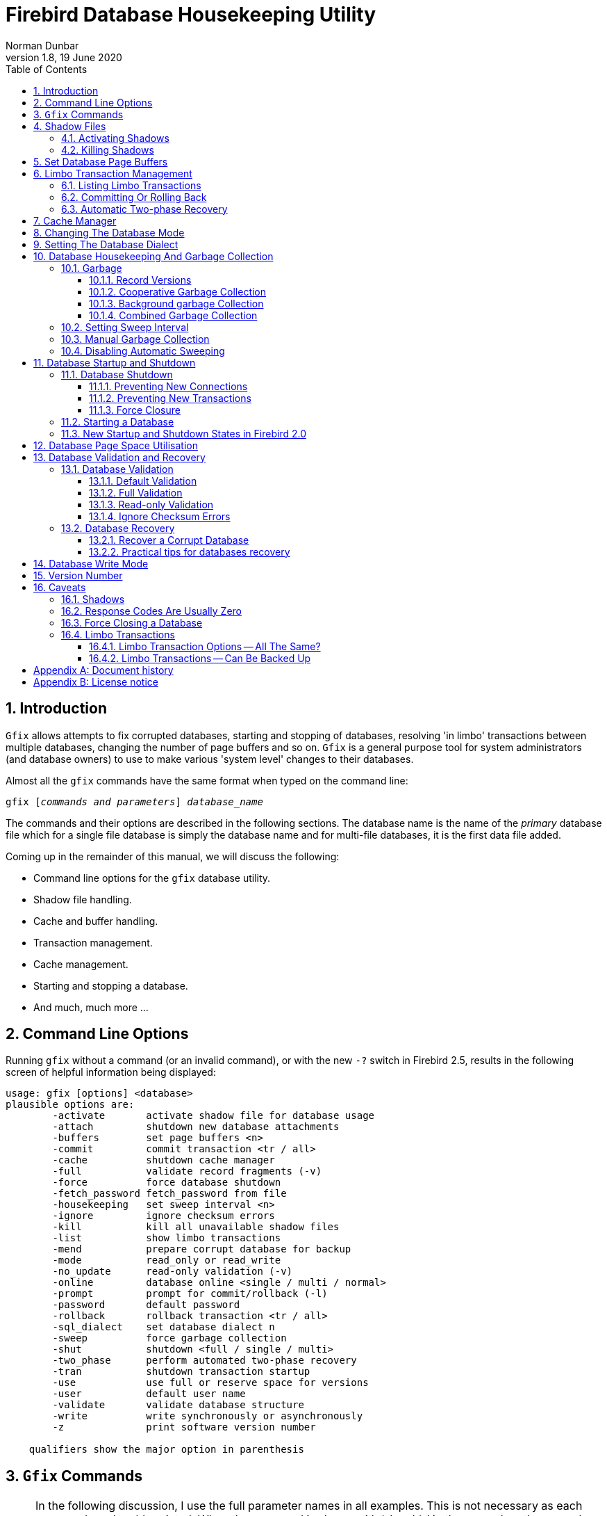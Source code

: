 [[gfix]]
= Firebird Database Housekeeping Utility
Norman Dunbar
1.8, 19 June 2020
:doctype: book
:sectnums:
:sectanchors:
:toc: left
:toclevels: 3
:icons: font
:experimental:
:imagesdir: ../../images

////
NOTE: Some sections have a secondary id like [[d0e33986]].
Do not remove them, they are provided for compatibility with links to the old documentation with generated ids.
////

toc::[]

[[gfix-intro]]
== Introduction

`Gfix` allows attempts to fix corrupted databases, starting and stopping of databases, resolving 'in limbo' transactions between multiple databases, changing the number of page buffers and so on.
`Gfix` is a general purpose tool for system administrators (and database owners) to use to make various 'system level' changes to their databases.

Almost all the `gfix` commands have the same format when typed on the command line:

[listing,subs=+quotes]
----
gfix [__commands and parameters__] _database_name_
----

The commands and their options are described in the following sections.
The database name is the name of the _primary_ database file which for a single file database is simply the database name and for multi-file databases, it is the first data file added.

Coming up in the remainder of this manual, we will discuss the following:

* Command line options for the `gfix` database utility.
* Shadow file handling.
* Cache and buffer handling.
* Transaction management.
* Cache management.
* Starting and stopping a database.
* And much, much more ...

[[gfix-cmdline]]
== Command Line Options

Running `gfix` without a command (or an invalid command), or with the new `-?` switch in Firebird 2.5, results in the following screen of helpful information being displayed:

----
usage: gfix [options] <database>
plausible options are:
        -activate       activate shadow file for database usage
        -attach         shutdown new database attachments
        -buffers        set page buffers <n>
        -commit         commit transaction <tr / all>
        -cache          shutdown cache manager
        -full           validate record fragments (-v)
        -force          force database shutdown
        -fetch_password fetch_password from file
        -housekeeping   set sweep interval <n>
        -ignore         ignore checksum errors
        -kill           kill all unavailable shadow files
        -list           show limbo transactions
        -mend           prepare corrupt database for backup
        -mode           read_only or read_write
        -no_update      read-only validation (-v)
        -online         database online <single / multi / normal>
        -prompt         prompt for commit/rollback (-l)
        -password       default password
        -rollback       rollback transaction <tr / all>
        -sql_dialect    set database dialect n
        -sweep          force garbage collection
        -shut           shutdown <full / single / multi>
        -two_phase      perform automated two-phase recovery
        -tran           shutdown transaction startup
        -use            use full or reserve space for versions
        -user           default user name
        -validate       validate database structure
        -write          write synchronously or asynchronously
        -z              print software version number

    qualifiers show the major option in parenthesis
----

[[gfix-commands]]
== `Gfix` Commands

[NOTE]
====
In the following discussion, I use the full parameter names in all examples.
This is not necessary as each command can be abbreviated.
When the command is shown with '```[```' and '```]```' in the name then these are the optional characters.

For example, the command `-validate` is shown as `-v[alidate]` and so can be specified as `-v`, `-va`, `-val` and so on up to the full `-validate` version.
====

For almost all of the options in the following sections, two of the above command line options will be required.
These are `-u[ser]` and `-pa[ssword]`.
These can be supplied for every command as parameters on the command line, or can be configured once in a pair of environment variables.

`-?`::
This switch displays the command line options and switches.
It replaces the old method in which you had to supply an invalid switch (such as `-help`) in order to see the list of valid ones.
+
NOTE: Firebird 2.5 onwards.

`-FE[TCH_PASSWORD] <password file name> | stdin | /dev/tty`::
This switch causes the password for the appropriate user to be read from a file as opposed to being specified on the command line.
The file name supplied is _not_ in quotes and must be readable by the user running `gfix`.
If the file name is specified as `stdin`, then the user will be prompted for a password.
On POSIX systems, the file name `/dev/tty` will also result in a prompt for the password.
+
NOTE: Firebird 2.5 onwards.

`-u[ser] username`::
Allows the username of the SYSDBA user, or the owner of the database to be specified.
This need not be supplied if the `ISC_USER` environment variable has been defined and has the correct value.

`-pa[ssword] password`::
Supplies the password for the username specified above.
This need not be supplied if the `ISC_PASSWORD` environment variable has been defined and have the correct value.
+
[NOTE]
====
Up until Firebird 2, any utility which was executed with a password on the command line could result in other users of the server seeing that password using a command like `ps -efx | grep -i pass`.
From Firebird 2 onwards, this is no longer the case as the password on the command line can no longer be seen by the `ps` (or other) commands.
====
+
To define the username and password as environment variables on a Linux system:
+
----
linux> export ISC_USER=sysdba
linux> export ISC_PASSWORD=masterkey
----
+
Alternatively, on Windows:
+
----
C:\> set ISC_USER=sysdba
C:\> set ISC_PASSWORD=masterkey
----
+
[WARNING]
====
This is very insecure as it allows anyone who can access your session the ability to perform DBA functions that you might not want to allow.
====

`-u[ser]`::
default user name

`-pa[ssword]`::
default password

If you have not defined the above environment variables, some commands will not work unless you supply `-u[ser]` and `-pa[ssword]` on the command line.
For example:

----
linux> gfix -validate my_employee
linux> Unable to perform operation. You must be either SYSDBA -
or owner of the database
----

[NOTE]
====
The line that starts with 'Unable to perform' above, has had to be split to fit on the page of the PDF file.
In reality, it is a single line.
====

However, passing the username and password works:

----
linux> gfix -validate my_employee -user sysdba -password masterkey
----

You will notice, hopefully, that some commands do not give any printed output at all.
`gfix`, in the main, only reports when problems are encountered.
Always check the response code returned by `gfix` to be sure that it worked.
However, see the caveats section below for details because it looks like the response code is always zero -- at least up until Firebird 2.0.

[NOTE]
====
When logging into a database on a remote server, you will always be required to pass the `-u[ser]` and `-pa[ssword]` parameters.
====

[[gfix-shadow]]
== Shadow Files

A shadow file is an additional copy of the primary database file(s).
More than one shadow file may exist for any given database and these may be activated and de-activated at will using the `gfix`utility.

The following descriptions of activating and de-activating shadow files assume that a shadow file already exists for the database.
To this end, a shadow was created as follows:

----
linux> isql my_employee;
SQL> create shadow 1 manual '/home/norman/firebird/shadow/my_employee.shd1';
SQL> create shadow 2 manual '/home/norman/firebird/shadow/my_employee.shd2';
SQL> commit;
SQL> show database;
Database: my_employee
 Owner: SYSDBA
 Shadow 1: "/home/norman/firebird/shadow/my_employee.shd1" manual
 Shadow 2: "/home/norman/firebird/shadow/my_employee.shd2" manual
...
SQL> quit;
----

It can be seen that the database now has two separate shadow files created, but as they are manual, they have not been activated.
We can see that shadows are in use if we use `gstat` as follows:

----
linux> gstat -header my_employee | grep -i shadow
Shadow count 2
----

[NOTE]
====
Sometimes, it takes `gstat` a while to figure out that there are shadow files for the database.
====

[NOTE]
====
Shadow file details can be found in the `RDB$FILES` table within the database.
====

[[gfix-shadow-activate]]
=== Activating Shadows

The command to activate a database shadow is:

[listing,subs=+quotes]
----
gfix -ac[tivate] _shadow_file_name_
----

This makes the shadow file the new database file and the users are able to continue processing data as normal and without loss.

In the event that your main database file(s) become corrupted or unreadable, the DBA can activate a shadow file.
Once activated, the file is no longer a shadow file and a new one should be created to replace it.
Additionally, the shadow file should be renamed (at the operating system prompt) to the name of the old database file that it replaces.

[WARNING]
====
It should be noted that activating a shadow while the database itself is active can lead to corruption of the shadow.
Make sure that the database file is really unavailable before activating a shadow.
====

Once a shadow file has been activated, you can see the fact that there are active shadows in the output from `gstat`:

----
linux> gstat -header my_employee | grep -i shadow
Shadow count 2
Attributes   active shadow, multi-user maintenance
----

[NOTE]
====
The DBA can set up the database to automatically create a new shadow file in the event of a current shadow being activated.
This allows a continuous supply of shadow files and prevents the database ever running without one.
====

[[gfix-shadow-kill]]
=== Killing Shadows

The command to kill _all unavailable_ database shadows, for a specific database, is:

[listing,subs=+quotes]
----
gfix -k[ill] _database_name_
----

In the event that a database running with shadow files loses a shadow, or a shadow becomes unusable for some reason, the database will stop accepting new connections until such time as the DBA kills the faulty shadow and, ideally, creates a new shadow to replace the broken one.

The following (contrived) example, shows what happens when the database loses a shadow file and an attempt is made to connect to that database.
There are two sessions in the following example, one is connected to the database while the second deletes a shadow file and then tries to connect to the database.
The command line prompts shows which of the two sessions we are using at the time.

First, the initial session is connected to the database and can see that there are two shadow files attached:

----
linux_1>isql my_employee
Database: my_employee
SQL> show database;
Database: my_employee
   Owner: SYSDBA
Shadow 1: "/home/norman/firebird/shadow/my_employee.shd1" manual
Shadow 2: "/home/norman/firebird/shadow/my_employee.shd2" manual
 ...
----

In the second session, we delete one of the shadow files, and then try to connect to the database

----
linux_2> rm /home/norman/firebird/shadow/my_employee.shd2
linux_2> isql_my_employee
Statement failed, SQLCODE = -901
lock conflict on no wait transaction
-I/O error for file "/home/norman/firebird/shadow/my_employee.shd2"
-Error while trying to open file
-No such file or directory
-a file in manual shadow 2 in unavailable
Use CONNECT or CREATE DATABASE to specify a database
SQL> quit;
----

The second session cannot connect to the database until the problem is fixed.
The DBA would use the `gfix -k[ill]` command to remove details of the problem shadow file from the database and once completed, the second (and subsequent) sessions would be able to connect.

----
linux_2> gfix -kill my_employee
 
linux_2> isql my_employee
Database: my_employee
SQL> show database;
Database: my_employee
   Owner: SYSDBA
Shadow 1: "/home/norman/firebird/shadow/my_employee.shd1" manual
...
----

The database now has a single shadow file where before it had two.
It is noted, however, that `gstat` still shows the database as having two shadows, even when one has been removed.

----
linux> gstat -header my_employee | grep -i shadow
Shadow count 2
Attributes   active shadow, multi-user maintenance
----

[NOTE]
====
In addition to the above strange result, if I subsequently `DROP SHADOW 1` and `COMMIT`, to remove the remaining shadow file, `gstat` now shows that the shadow count has gone up to three when it should have gone down to zero!
====

[[gfix-buffers]]
== Set Database Page Buffers

The database cache is an area of RAM allocated to store (cache) database pages in memory to help improve the efficiency of the database performance.
It is far quicker to read data from memory that it is to have to physically read the data from disc.

The size of the database cache is dependent on the database page size and the number of buffers allocated, a buffer is the same size as a database page, and whether the installation is using Classic or Superserver versions of Firebird.

In a Classic and SuperClassic Server installation, by default, each connection to the database gets its own relatively small cache of 256 pages (was 75 before Firebird 3.0) while Superserver creates a much larger cache of 8196 pages (was 2048 before Firebird 3.0) which is shared between all the connections.

Usually, page buffers value is set as parameter DefaultDbCachePages in firebird.conf (and, in databases.conf since Firebird 3.0), but it also can be set directly in the database header using gfix tool (and this setting will override firebird.conf and databases.conf, so be careful).

The command to set the number of cache pages is:

[listing,subs=+quotes]
----
gfix -b[uffers] _BUFFERS_ _database_name_
----

This command allows you to change the number of buffers (pages) allocated in RAM to create the database cache.

You cannot change the database page size in this manner, only the number of pages reserved in RAM.

One parameter is required which must be numeric and between 50 (the minimum) and 2147483646 (the maximum since Firebird 2.5, before it was 131072). 

[NOTE]
====
Please don't consider page buffers value as an ultimate parameter to improve Firebird's performance, and don't set it too high without clear understanding what are you doing.  
====

The setting applies only to the database you specify.
No other databases running on the same server are affected.

The new value of page buffers will be allocated at the first connection to the database. 

There is a difference in behaviour between Firebird architectures: for SuperServer, if number of page buffers was changed while database had active connection, the old value will be used until all connections disconnect; for Classic/SuperClassic, new connections will use the new value of page buffers immediately after the change.

The following example shows the use of `gstat` to read the current number of buffers, the `gfix` utility being used to set the buffers to 4,000 pages and `gstat` being used to confirm the setting.
The value of zero for page buffers indicates the default setting for the server type is in use.

[NOTE]
====
You can use the `gstat` command line utility to display the database details with the command line: `gstat -header __db_name__` however, to run `gstat`, you need to be logged into the server -- it cannot be used remotely.
====

----
linux> gstat -header my_employee | grep -i "page buffers"
Page buffers    0
    
linux> gfix -buffers 4000 my_employee
    
linux> gstat -header my_employee | grep -i "page buffers"
Page buffers 4000
----

[[gfix-transactions]]
== Limbo Transaction Management

Limbo transactions can occur when an application is updating two (or more) databases at the same time, in the same transaction.
At `COMMIT` time, Firebird will prepare each database for the `COMMIT` and then `COMMIT` each database separately.

In the event of a network outage, for example, it is possible for part of the transaction to have been committed on one database but the data on the other database(s) may not have been committed.
Because Firebird cannot tell if these transactions (technically sub-transactions) should be committed or rolled back, they are flagged as being in limbo.

`Gfix` offers a number of commands to allow the management of these limbo transactions.

[NOTE]
====
The following examples of limbo transactions are based on Firebird 1.5 and have kindly been provided by Paul Vinkenoog.
Because of the limitation of my setup, I am unable to create limbo transactions in my current location.

In the spirit of consistency, however, I have renamed Paul's servers and database locations to match the remainder of this document.
====

[[gfix-transactions-list]]
=== Listing Limbo Transactions[[d0e34704]]

The `gfix` command `-l[ist]` will display details of transactions that are in limbo.
If there is no output, then there are no transactions in limbo and no further work need be done.
The command is:

[listing,subs=+quotes]
----
gfix -l[ist] _database_name_
----

An example of listing limbo transactions is shown below.
This command is run against the local database on the server named linux where a multi-database transaction had been run connected to databases `linux@my_employee` and `remote:testlimbo`.
Both of these database names are aliases.

----
linux> gfix -list my_employee
Transaction 67 is in limbo.
 Multidatabase transaction:
 Host Site: linux
 Transaction 67
has been prepared.
 Remote Site: remote
 Database path: /opt/firebird/examples/testlimbo.fdb
----

If the command is run against the remote database then nothing will be listed because that database does not have any limbo transactions -- the transaction that went into limbo, when the network failed, for example, was initiated on the local database.

You may also supply the `-p[rompt]` option to the command and you will be prompted to `COMMIT` or `ROLLBACK` each detected limbo transaction.
In this case, the command would be:

[listing,subs=+quotes]
----
gfix -l[ist] -p[rompt] _database_name_
----

An example of this is shown below.

----
linux> gfix -list -prompt my_employee
Transaction 67 is in limbo.
 Multidatabase transaction:
 Host Site: linux
 Transaction 67
has been prepared.
 Remote Site: remote
 Database path: /opt/firebird/examples/testlimbo.fdb
Commit, rollback or neither (c, r, or n)?
----

[[gfix-transactions-commit-rollback]]
=== Committing Or Rolling Back[[d0e34748]]

When a limbo transaction has been detected, the DBA has the option of committing or rolling back one or more of the transactions reported as being in limbo.

When more than one transaction is listed, the DBA can either commit or roll back all transactions in limbo, or a specific transaction number.

The following commands show the `-c[ommit]` option being used, but the `-r[ollback]` option applies as well, it all depends on what the DBA is trying to achieve.

To commit every limbo transaction on the database, the following command would be used:

[listing,subs=+quotes]
----
gfix -commit all _database_name_
----

If the DBA wanted to commit a single transaction, then the command would change to the following:

[listing,subs=+quotes]
----
gfix -commit _TXN_ _database_name_
----

Where _TXN_ is the transaction number to be committed.

When either of these options are used, there is no feedback from gfix to advise you that the commit actually worked.
You would need to rerun the `gfix -list` command to make sure that all, or the selected, limbo transactions had indeed gone.

You cannot commit or rollback a transaction that is not in limbo.
If you try, the following will occur:

----
linux> gfix -commit 388 my_employee
failed to reconnect to a transaction in database my_employee
transaction is not in limbo
-transaction 388 is active
unknown ISC error 0
----

When committing or rolling back all limbo transactions, the `-p[rompt]` option can be specified.
It is, however, not permitted when processing a single transaction.
An example of using the `-p[rompt]` option has been shown above under listing limbo transactions.

[[gfix-transactions-autorecovery]]
=== Automatic Two-phase Recovery[[d0e34792]]

`Gfix` can be used to perform automatic two-phase recovery.
The command for this is `-t[wo_phase]` and, like `-c[ommit]` and `-r[ollback]` above, requires either `all` or a transaction number.

The output of the `-l[ist]` command shows what will happen to each listed transaction in the event that the DBA runs the `-t[wo_phase]` command.

The command also takes the `-p[rompt]` option, as above, when used to process all transaction.

The command line to carry out automatic two-phase recovery is:

[listing,subs=+quotes]
----
gfix -t[wo_phase] _TXN_ _database_name_
----

or

[listing,subs=+quotes]
----
gfix -t[wo_phase] all _database_name_
----

As above, _TXN_ is a single transaction number from the list of limbo transactions.

[NOTE]
====
Paul has noted that when using the `-c[ommit]`, `-r[ollback]` or `-t[wo_phase]` options, the output is exactly the same and appears to show that these three are all just synonyms for the `-l[ist] -p[rompt]` pair of options.
This occurred whether or not Paul used the transaction number, 67, or 'all' in the command line.
====

[[gfix-cache]]
== Cache Manager

When the help page for `gfix` is displayed there is a message in the output for the `-ca[che]` option which states:

----
...
-ca[che]      shutdown cache manager
...
----

However, when called this option simply displays the help page again.

The question that immediately springs to my mind is, if we can shutdown the cache manager with this option, how do we start it back up again?

[[gfix-dbmode]]
== Changing The Database Mode

Databases can be set to run in one of two modes, read only -- where no updates are permitted, and read/write -- where both reading and writing of data is permitted.
By default, Firebird creates read/write databases and as such, all read/write databases must be placed on a file system which allows writing to take place.

Should you wish to put a Firebird database on a CD, for example, you wouldn't be able to do so.
After a new database has been populated with data it can be changed to read only mode, and then used on a CD (or other read only file systems) with no problems.

[NOTE]
====
Firebird uses SQL internally to maintain its internal structures with details about transactions, for example, and this is the reason that a database must be placed on a read/write file system regardless of whether only `SELECT` statements are run or not.
====

[NOTE]
====
Only databases in dialect 3 can be changed to read only mode.
====

The command to set the required mode for a database is:

[listing,subs=+quotes]
----
gfix -mo[de] _MODE_ _database_name_
----

The command takes two parameters, the _MODE_ which must be one of the following:

[horizontal]
`read_only`:: the database cannot be written to.
`read_write`:: the database can be written to.

The meaning of the two modes should be quite meaningful.

The second parameter is a database name to apply the mode change to.

The following example shows how to put a database into read only mode, and then change it back again.
The example also shows what happens when you try to update the database while running in read only mode.

----
linux> gfix -mode read_only my_employee

linux> isql my_employee
Database: my_employee

SQL> create table test(stuff integer);
Statement failed, SQLCODE = -902
Dynamic SQL Error
-attempted update on read-only database

SQL> quit;

linux> gfix -mode read_write my_employee

linux> isql my_employee
Database: my_employee

SQL> create table test(stuff integer);

SQL> show table test;
STUFF      INTEGER Nullable

SQL> quit;
----

If there are any connections to the database in read/write mode when you attempt to convert the database to read only, the attempt will fail as shown below with Firebird 1.5.

----
linux> gfix -mode read_only my_employee
lock time-out on wait transaction
-lock time-out on wait transaction
-object my_employee is in use

linux> echo $?
0
----

[WARNING]
====
As with many failures of `gfix`, the response code returned to the operating system is zero.
====

Under Firebird 2, the error message is more self-explanatory:

----
linux> gfix -mode read_only my_employee
lock time-out on wait transaction
-object /opt/firebird/databases/my_employee.fdb is in use

linux> echo $?
0
----

[[gfix-dialect]]
== Setting The Database Dialect

The dialect of the database is simply a term that defines the specific features of the SQL language that are available when accessing that database.
There are three dialects at present (Firebird version 2.0), these are:

* Dialect 1 stores date and time information in a `DATE` data type and has a `TIMESTAMP` data type which is identical to `DATE`.
Double quotes are used to delimit string data.
The precision for `NUMERIC` and `DECIMAL` data types is less than a dialect 3 database and if the precision is greater than 9, Firebird stores these as `DOUBLE PRECISION`.
`BIGINT` is not permitted as a data type.
* Dialect 2 is available only on the Firebird client connection and cannot be set in the database.
It is intended to assist debugging of possible problems with legacy data when migrating a database from dialect 1 to 3.
This dialect cannot be set for a database using `gfix`.
(See below.)
* Dialect 3 databases allow numbers (`DECIMAL` and `NUMERIC` data types) to be stored as `BIGINT` when the precision is greater than 9.
The `TIME` data type is able to be used and stores time data only.
The `DATE` data type stores on date information.
Double quotes can be used but only for identifiers that are case dependent, not for string data which has to use single quotes.

The command to change the SQL dialect for a database is:

[listing,subs=+quotes]
----
gfix -s[ql_dialect] _DIALECT_ _database_name_
----

The _DIALECT_ parameter is simply 1 or 3.

The following example changes a database to use dialect 3 which will allow many newer features of SQL 92 to be used.

----
linux> gfix -sql_dialect 3 my_employee

linux> gstat -header my_employee | grep dialect
Database dialect    3

linux> gfix -sql_dialect 1 my_employee

linux> gstat -header my_employee | grep dialect
Database dialect    1
----

Because you cannot use `gstat` remotely, you may also use the `isql` command `SHOW SQL DIALECT` from a remote location to see which dialect your client and database are using, as follows:

----
remote> isql my_employee -user norman -password whatever
Database: my_employee

SQL> show sql dialect;
Client SQL dialect is set to: 3 and database SQL dialect is: 3
----

Although dialect 2 is possible on the client, trying to set a dialect of 2 will fail on the server as the following example shows.

----
linux> gfix -sql_dialect 2 my_employee
Database dialect 2 is not a valid dialect.
-Valid database dialects are 1 and 3.
-Database dialect not changed.
----

To set dialect 2 for your _client_ connection, you use `isql` as follows:

----
linux> isql my_employee
Database: my_employee

SQL> set sql dialect 2;
WARNING: Client SQL dialect has been set to 2 when connecting -
to Database SQL dialect 3 database.

SQL> show sql dialect;
Client SQL dialect is set to: 2 and database SQL dialect is: 3
----

[NOTE]
====
The WARNING line above has had to be split to fit on the page of the PDF version of this manual.
In reality, it is a single line of text.
====

[[gfix-housekeeping]]
== Database Housekeeping And Garbage Collection

[[gfix-housekeeping-garbage]]
=== Garbage[[d0e35024]]

Garbage, for want of a better name, is the detritus that Firebird leaves around in the database after a rollback has been carried out.
This is basically a copy of the row(s) from the table(s) that were being updated (or deleted) by the transaction prior to the rollback.

Almost all garbage is created by committed transactions.
Since around V2.5 transactions that rollback are cleaned up immediately -- assuming that Firebird is still running.

The major cause of garbage build-up is long running transactions that require Firebird to keep old versions of records that are frequently updated.
Another source of garbage is an application strategy that deletes records and never revisits them. 

What actually happens on delete is that Firebird stores a "deleted stub" with the full record as a back version.
Until the delete is mature -- meaning that all active transactions started _after_ the delete was committed -- the old version must be preserved.

Imagine a table that's indexed and accessed by date.
On some schedule, records age out and are deleted.
In the application, records are accessed by date and the deleted records are so old no query every asks for them.
So there they sit, taking up space and doing no good to anyone.
Even with a garbage collect thread, some active transaction has to _stumble_ over deleted records or records with unneeded back versions before the record will be garbage collected. 

In cooperative garbage collection, that particular record will be cleaned up immediately (or at least when the transaction gets some cycles).
The dedicated garbage collection thread should clean up all the records on a page, but not until an active transaction tells it that there's a page that needs cleaning.

Because Firebird uses multi-generational architecture, every time a row is updated or deleted, Firebird keeps a copy in the database.
These copies use space in the pages and can remain in the database for some time, especially if there are no active transactions stumbling across them!

There are a number of causes of garbage:

* Remnants from a committed transaction.
This is the main cause of garbage since around Firebird version 2.5.
* Remnants from an aborted (rolled back) transaction _may_ exist in Firebird versions prior to 2.5, newer versions perform immediate clean up after a rollback however, if the Firebird Server, the Operating System or the physical server crashed, then these remnants may still exists, even in later versions of Firebird. 
* Applications, described above, which delete database records, but then, subsequently, never revisit those deleted versions to garbage collect them automatically.

With regard to the remnants from aborted or rolled back transactions, Firebird (now) carries out record keeping to facilitate save points.
This housekeeping allows Firebird to identify and, if necessary, undo all changes made by a transaction in the event that it is rolled back, or which failed due to a lost connection.

If a failed transaction is rolled back in either manner, its state is set to _committed_ as there are no differences between a failed transaction and one in which it committed after making no changes.

These remnants are simply older copies of the rows that were being updated by the respective transactions.
The differences are that:

* Whenever a subsequent transaction reaches garbage from a _committed_ transaction, that garbage is automatically cleared out, but see above for reasons where this may not take place often enough.
* Rolled back garbage looks just like record versions created by active transactions.
Those records can be accessed either sequentially (during a full table scan) or by index -- assuming that the index entry was made before the crash that left the garbage around.
The index entries will exist in the case of all but the last change made.
When one transaction reads a record version created by a transaction that's listed in the transaction bit vector as active, the reader attempts to get a lock on the apparently active transaction id.
If the lock request succeeds, then the other transaction is dead and the reader will either clean up the mess or notify the garbage collect thread to do so.

Firebird will automatically sweep through the database and remove the remnants of rolled back transactions and this has two effects:

* The space recovered is made available for reuse by the same table, however, if this results in the page becoming completely empty, then it can be used for any purpose within the database.
* The performance of the database may be affected while the sweep is in progress.

[NOTE]
====
Theoretically, it is possible to clear out old rolled back transactions' garbage with a database backup by gbak tool.
`Gbak` reads every table sequentially and thus visits every row in every table.
Applications which also visit every row in one or more tables, will also cause the garbage in those tables to be collected.
Neither will affect the database's OIT (Oldest Intersting Transaction) or OST (Oldest Snapshot) settings however.

In practice, better do not consider backup as an alternative for sweep, because sweep does more things than collective garbage collection.
====

In the Super Server version of Firebird 2.0, garbage collection has been vastly improved.
There are now three different ways of operation and these are configurable by setting the _GCPOLICY_ parameter in the `firebird.conf` configuration file.
By default, Super Server uses _combined_ while Classic Server uses _cooperative_.
The other option is _background_.

[NOTE]
====
Classic Server ignores the setting and always uses cooperative garbage collection.
====

[[gfix-housekeeping-record-versions]]
==== Record Versions

Normally, when a "back" or old version of a row in a table is created, it will be stored on the same page as the newest version.
This is usually fine as the back version is not normally a complete copy of the old version, merely a list of differences from the newest version.
Enough information is retained in the old version, to be able to recreate it, if necessary.

If the database is suffering from a lack of garbage collecting, either deliberately, or down to the application design, then it is possible that there will be a build up of enough back versions to fill the target page.
When the chain of old versions gets too big, Firebird has to move the old versions to a different page which, if it occurs as part of an `UPDATE` statement, as it normally will, the `UPDATE` will run a lot slower than usual and will greatly increase the cost of subsequent garbage collection against that table.

[[gfix-housekeeping-cooperative-gc]]
==== Cooperative Garbage Collection

This is the default setting, indeed the only setting, that Classic Server uses.
In this mode, the normal operation -- as described above -- takes place.
When a full scan is performed (perhaps during a backup) old versions of the rows are deleted at that point in time.
Record versions which are old enough that no active transactions have any interest in them will be removed, as will any versions created by failed transactions, if there are any present.
(Which there shouldn't be!)

[[gfix-housekeeping-background-gc]]
==== Background garbage Collection

Super Server has, even since before version 1.0, performed background garbage collection where the server informs the garbage collector about old versions of updated and deleted rows when they are ready to be cleaned up.
This helps avoid the need to force a full scan of each record in the database tables to get the garbage collector to remove these old versions.
An active transaction has to recognize the need for garbage collection and notify the server which puts that record id on a list for the garbage collect thread.
So an unvisited record will not attract the garbage collector unless another record on that page is read and does need cleanup.

When all rows in a table are read by the server, any old record versions are flagged to the garbage collector as being ready to be cleared out.
They are not deleted by the scanning process as in the cooperative method.
The garbage collector runs as a separate background thread and it will, at some point, remove these older record versions from the database.

[[gfix-housekeeping-combined-gc]]
==== Combined Garbage Collection

This is the default garbage collection method for Super Server installations.
In this mode, both the above methods are used together.

[[gfix-housekeeping-sweep]]
=== Setting Sweep Interval[[d0e35144]]

The default sweep interval for a new database is 20,000.
The sweep interval is the _difference_ between the _Oldest Snapshot Transaction_, or OST and the _Oldest Interesting Transaction_ or OIT.

[NOTE]
====
This doesn't mean that every 20,000 transaction a sweep will take place.
It will take place when the _difference_ between the OST and the OIT is greater than the sweep interval.
====

An interesting transaction is one which has not yet committed.
It may be still active, in limbo or may have been rolled back.
(Limbo transactions are never garbage collected.)

The sweep facility runs through the database and gets rid of old rows in tables that are out of date.
This prevents the database from growing too big and helps reduce the time it takes to start a new transaction on the database.

[NOTE]
====
If you find that starting a new transaction takes a long time, it may be a good idea to run a manual sweep of the database in case the need for a sweep is causing the hold-up.
====

You can check if a manual sweep may be required by running the `gstat` utility to check the database header page and extract the Oldest Transaction (OIT) and Oldest Snapshot (OST) numbers from the output.
If OST - OIT is small (less than the sweep interval) then a manual sweep may be in order.
The `SHOW DATABASE` command in `isql` will also show the details you need.

Alternatively, another idea is to run `gstat` with the switches set to show old record versions.
If that shows a problem, then it may be a good idea to start looking for long running transactions.

The options for this are:

[listing,subs=+quotes]
----
gstat _database_ -r[ecord]
gstat _database_ -d[ata] -r[ecord]
gstat _database_ -r[ecord] -t[able] _table_names_
----

For example:

----
tux> gstat test.fdb -r -t NORMAN

...
Analyzing database pages ...
NORMAN (142)
    Primary pointer page: 268, Index root page: 269
    Average record length: 0.00, total records: 15
    Average version length: 9.00, total versions: 15, max versions: 1
    Data pages: 1, data page slots: 1, average fill: 16%
...
----

The information is shown in the 'record versions' statistic.
In this example, there are 15 versions and as the 'total records' is also 15, then all the records have been deleted and need garbage collecting.

A manual sweep can be run by using the `-s[weep]` command.
(See below).

To alter the database's automatic sweep interval, use the following command:

[listing,subs=+quotes]
----
gfix -h[ousekeeping] _INTERVAL_ _database_name_
----

The _INTERVAL_ parameter is the new value for the sweep interval.
The database name parameter is the database upon which you wish to alter the setting for automatic sweeping.
The following example shows the setting being changed from the default to a new value of 1,000.

----
linux> gfix -h 1000 my_employee

linux> gstat -header my_employee | grep Sweep
Sweep interval:     1000
----

[[gfix-housekeeping-manual-sweep]]
=== Manual Garbage Collection[[d0e35223]]

If automatic sweeping has been turned off, or only runs rarely because of the sweep interval setting, the DBA can manually force a sweep to be performed.
The command to carry out this task is:

[listing,subs=+quotes]
----
gfix -s[weep] [-i[gnore]] _database_name_
----

This command will force the garbage left over from old rolled back transactions to be removed, reducing the database size and improving the performance of new transactions.
Rolled back transactions are less of a problem than old versions from committed transactions, however, when the newest versions is being used by all current and future active transactions.

The `-i[gnore]` option may be supplied.
This forces Firebird to ignore checksum errors on database pages.
This is not a good idea and should rarely need to be used, however, if your database has suffered some problems it might be necessary to use it.

[NOTE]
====
Checksums have not been used for a number of years as it was found that a significant percentage of CPU was consumed by check summing to find partial page writes -- none of which were ever found!
====

The following example shows a manual database sweep being implemented:

----
linux> gfix -sweep my_employee
----

[[gfix-housekeeping-disable-sweep]]
=== Disabling Automatic Sweeping[[d0e35245]]

If you set the sweep interval to zero then automatic sweeping will be disabled.
This implies that there will be no automatic housekeeping done so your database performance will not suffer as a result of the processing requirements of the automatic sweep.

If you disable sweeping you are advised to run a manual sweep at regular intervals when the database is quiet.
Alternatively, simply make sure that you take regular backups of the database and as this is something you should be doing anyway, it shouldn't be a problem.

[[gfix-dbstartstop]]
== Database Startup and Shutdown

[NOTE]
====
The first part of this section describes the shutdown and startup options up to Firebird 2.0.
There is a separate section at the end which discusses the new _states_ for starting and stopping a database using Firebird 2.0 onwards.
====

[[gfix-db-shut]]
=== Database Shutdown[[d0e35261]]

If there is maintenance work required on a database, you may wish to close down that database under certain circumstances.
This is different from stopping the Firebird server as the server may well be running other databases which you do not wish to affect.

The command to close a database is:

[listing,subs=+quotes]
----
gfix -shut _OPTION_ _TIMEOUT_ _database_name_
----

The _TIMEOUT_ parameter is the time, in seconds, that the shutdown must complete in.
If the command cannot complete in the specified time, the shutdown is aborted.
There are various reasons why the shutdown may not complete in the given time and these vary with the mode of the shutdown and are described below.

The _OPTION_ parameter is one of the following:

[horizontal]
`-at[tach]`:: prevents new connections.
`-tr[an]`:: prevents new transactions.
`-f[orce]`:: simply aborts all connections and transactions.

When a database is closed, the SYSDBA or the database owner can still connect to perform maintenance operations or even query and update the database tables.

[NOTE]
====
If you specify a long time for the shutdown command to complete in, you can abort the shutdown by using the `-online` command (see below) if the timeout period has not completed.
====

[[gfix-db-shut-attach]]
==== Preventing New Connections

`-at[tach]` : this parameter prevents any new connections to the database from being made with the exception of the SYSDBA and the database owner.
The shutdown will fail if there are any sessions connected after the timeout period has expired.
It makes no difference if those connected sessions belong to the SYSDBA, the database owner or any other user.
Any connections remaining will terminate the shutdown with the following details:

----
linux> gfix -shut -attach 5 my_employee
lock conflick on no wait transaction
-database shutdown unsuccessful
----

Anyone other than the SYSDBA or database owner, attempting to connect to the database will see the following:

----
linux> isql my_employee -user norman -password whatever
Statement failed, SQLCODE = -901
database my_employee shutdown
Use CONNECT or CREATE DATABASE to specify a database
SQL>
----

Connections in the database will still be able to start new transactions or complete old ones.

[[gfix-db-shut-tran]]
==== Preventing New Transactions

`-tr[an]` : prevents any new transactions from being started and also prevents new connections to the database.
If there are any active transactions after the timeout period has expired, then the shutdown will fail as follows:

----
linux> gfix -shut -tran 5 my_employee
lock conflick on no wait transaction
-database shutdown unsuccessful
----

If any user connected to the database being shutdown with the `-tr[an]` tries to start a new transaction during the shutdown timeout period, the following will result:

----
SQL> select * from test;
Statement failed, SQLCODE = -902
database /home/norman/firebird/my_employee.fdb shutdown in progress
Statement failed, SQLCODE = -902
database /home/norman/firebird/my_employee.fdb shutdown in progress
Statement failed, SQLCODE = -901
Dynamic SQL Error
-SQL error code = -901
-invalid transaction handle (expecting explicit transaction start)
----

[[gfix-db-shut-force]]
==== Force Closure

`-f[orce]` : shuts down with no regard for the connection or transaction status of the database.
No new connections or transactions are permitted and any active sessions are terminated along with any active transactions.

Anyone other than SYSDBA or the database owner trying to connect to the database during the timeout period will not be able to connect successfully or start any (new) transactions.

Be nice to your users, use the `-f[orce]` option with great care.

[WARNING]
====
There is a bug in Classic Server which still exists at version 2.0.
The bug is such that the `-f[orce]` option behaves in exactly the same way as the `-at[tach]` option.
====

[[gfix-db-online]]
=== Starting a Database[[d0e35353]]

Once all maintenance work required on a database has been carried out, you need to restart the database to allow normal use again.
(See shutdown option above for details of closing a database.)

The `-o[nline]` command allows a database to be restarted.
It takes a single parameter which is the database name as follows:

[listing,subs=+quotes]
----
gfix -o[nline] _database_name_
----

The following example shows a closed database being started.

----
linux> gfix -online my_employee
----

[[gfix-dbstartstop-new-states]]
=== New Startup and Shutdown States in Firebird 2.0[[d0e35370]]

The above discussion of stopping and starting a database apply to all versions of the server up to version 2.0.
From 2.0 the commands will work as described above, but a new _state_ has been added to define exactly how the database is to be stopped or started.
The commands change from those described above to the following:

[listing,subs=+quotes]
----
gfix -shut _STATE_ _OPTION_ _TIMEOUT_ _database_name_

gfix -o[nline] _STATE_ _database_name_
----

_STATE_ is new in Firebird 2.0 and is one of the following:

`normal`::
This is the default state for starting the database backup.
It allows connections from any authorised users -- not just SYSDBA or the database owner.
This option is not accepted for shutdown operations.

`multi`::
This is the default mode as described above.
When the database is shutdown as above, or using the multi state, then _unlimited_ connections can be made by the SYSDBA or the database owner.
No other connections are allowed.

`single`::
Similar to the multi option above, but only _one_ SYSDBA or database owner connection is allowed.

`full`::
Shutdown and don't allow _any_ connections from anyone, even SYSDBA or the database owner.
This is not an acceptable option for starting up a database.

[NOTE]
====
There is no leading dash for the state parameters, unlike the command itself and the `-shut __OPTION__`.
====

There is a hierarchy of states for a database.
The above list shows them in order with normal at the top and full at the bottom.

This hierarchy is important, you cannot _shutdown_ a database to a _higher or equal_ level that it currently is, nor can you _startup_ a database to a _lower or equal_ level.

If you need to identify which level a database is currently running at, `gstat` will supply the answers.
The following example puts a database fully online then progressively shuts it down to fully offline.
At each stage, `gstat` is run to extract the Attributes of the database.

----
linux> gfix -online normal my_employee
linux> gstat -header my_employee | grep Attributes

        Attributes

linux> gfix -shut multi -attach 0 my_employee
linux> gstat -header my_employee | grep Attributes

        Attributes              multi-user maintenance

linux> gfix -shut single -attach 0 my_employee
linux> gstat -header my_employee | grep Attributes

        Attributes              single-user maintenance

linux> gfix -shut full -attach 0 my_employee
linux> gstat -header my_employee | grep Attributes

        Attributes              full shutdown

linux>
----

[[gfix-pagespace]]
== Database Page Space Utilisation

Firebird reserves some space on the data page for the possible future updates or deletes of records on this page, to reduce possible fragmentation. 
The amount of reserved space can be approximately considered as a number of records, multipled by the record header size.
Therefore, for many very small records, reserve can be close to 50% of data page, and for the single huge record can be 22 bytes or so (depends on the version of On-Disk Structure of the database).

If you wish to use all the available space in each database page, you may use the `-use` command to configure the database to do so.
If you subsequently wish to return to the default behaviour, the `-use` command can be used to revert back to leaving 20% free space per page.

[NOTE]
====
Once a page has been filled to 'capacity' (80 or 100%) changing the page usage setting will not change those pages, only subsequently written pages will be affected.
====

The `-use` command takes two parameters as follows:

[listing,subs=+quotes]
----
gfix -use _USAGE_ _database_name_
----

The _USAGE_ is one of:

[horizontal]
`full`:: use 100% of the space in each database page.
`reserve`:: revert to the default behaviour and only use 80% of each page.

The following example configures a database to use all available space in each database page:

----
linux> gfix -use full my_employee
linux> gstat -header my_employee | grep Attributes
Attributes no reserve
----

The following example sets the page usage back to the default:

----
linux> gfix -use reserve my_employee
linux> gstat -header my_employee | grep Attributes
Attributes
----

If you are using full page utilisation then the Attributes show up with 'no reserve' in the text.
This doesn't appear for normal 80% utilisation mode.

[[gfix-dbverify]]
== Database Validation and Recovery

[[gfix-db-validation]]
=== Database Validation[[d0e35501]]

Sometimes, databases get corrupted.
Under certain circumstances, you are advised to validate the database to check for corruption.
The times you would check are:

* When an application receives a _database corrupt_ error message.
* When a backup fails to complete without errors.
* If an application aborts rather than shutting down cleanly.
* On demand -- when the SYSDBA decides to check the database.

[NOTE]
====
Database validation requires that you have exclusive access to the database.
To prevent other users from accessing the database while you validate it, use the `gfix -shut` command to shutdown the database.
====

When a database is validated the following checks are made _and corrected_ by default:

* Orphan pages are returned to free space.
This updates the database.
* Pages that have been misallocated are reported.
* Corrupt data structures are reported.

There are options to perform further, more intensive, validation and these are discussed below.

[[gfix-db-validate]]
==== Default Validation

The command to carry out default database validation is:

[listing,subs=+quotes]
----
gfix -v[alidate] _database_name_
----

This command validates the database and makes updates to it when any orphan pages are found.
An orphan page is one which was allocated for use by a transaction that subsequently failed, for example, when the application aborted.
In this case, committed data is safe but uncommitted data will have been rolled back.
The page appears to have been allocated for use, but is unused.

This option updates the database and fixes any corrupted structures.

[[gfix-db-validate-full]]
==== Full Validation

By default, validation works at page level.
If no need to go deeper and validate at the record level as well, the command to do this is:

[listing,subs=+quotes]
----
gfix -v[alidate] -full _database_name_
----

using this option will validate, report and update at both page and record level.
Any corrupted structures etc will be fixed.

[[gfix-db-validate-noupdate]]
==== Read-only Validation

As explained above, a validation of a database will actually validate and update the database structures to, hopefully, return the database to a working state.
However, you may not want this to happen and in this case, you would perform a read only validation which simply reports any problem areas and does not make any changes to the database.

To carry out a read only validation, simply supply the `-n[o_update]` option to whichever command line you are using for the validation.
To perform a full validation, at record and page level, but in reporting mode only, use the following command:

[listing,subs=+quotes]
----
gfix -v[alidate] -full -n[o_update] _database_name_
----

On the other hand, to stay at page level validation only, the command would be:

[listing,subs=+quotes]
----
gfix -v[alidate] -n[o_update] _database_name_
----

[[gfix-db-validate-ignore]]
==== Ignore Checksum Errors

Checksums are used to ensure that data in a page is valid.
If the checksum no longer matches up, then it is possible that a database corruption has occurred.
You can run a validation against a database, but ignore the checksums using the `-i[gnore]` option.

This option can be combined with the `-n[o_update]` option described above and applies to both full and default validations.
So, to perform a full validation and ignore checksums on a database, but reporting errors only, use the following command:

[listing,subs=+quotes]
----
gfix -v[alidate] -full -i[gnore] -n[o_update] _database_name_
----

Alternatively, to carry out a page level validation, ignoring checksum errors but updating the database structures to repair it, the command would be:

[listing,subs=+quotes]
----
gfix -v[alidate] -i[gnore] _database_name_
----

Ignoring checksums would allow a corrupted database to be validated (unless you specify the `-n[o_update]` option) but it is unlikely that the recovered data would be usable, if at all, present.

[[gfix-db-recovery]]
=== Database Recovery[[d0e35611]]

If the database validation described above produces no output then the database _structures_ can be assumed to be valid.
However, in the event that errors are reported, you may have to repair the database before it can be used again.

[[gfix-db-mend]]
==== Recover a Corrupt Database

The option required to fix a corrupted database is the `gfix -m[end]` command.
However, it cannot fix all problems and _may result in a loss of data_.
It all depends on the level of corruption detected.
The command is:

[listing,subs=+quotes]
----
gfix -m[end] _database_name_
----

This causes the corruptions in data records to be ignored.
While this sounds like a good thing, it is not.
Subsequent database actions (such as taking a backup) will not include the corrupted records, leading to data loss.

[[gfix-db-practice]]
==== Practical tips for databases recovery

In practice, to recover database it is necessary to use gfix and gbak tools.

First of all, before the recovery, it is necessary to create a file copy of the corrupted database file, to be able to repeat recovery procedure with some variations.

Then, run gfix full validation command with disabled cheksums validation:
[listing,subs=+quotes]
----
gfix -v[alidate] -full -ignore _database_name_
----
After that, run mend, also with disabled checksum validation:
[listing,subs=+quotes]
----
gfix -m[end] -ignore _database_name_
----

In case of a corruption, gfix returns the summary of errors found:

* Number of record level errors - number of corrupted records found during gfix work. These records are not correct - essentially, lost.
* Number of index page errors - number of index pages in bad indices. When even the only key is incorrect in index, gfix marks whole index as bad, so number of pages usually is high. However, since it does not affect user's data, and due to the fact that corrupted indices will be recreated during backup/restore, this can be considered as for your information only.
* Number of transaction page errors - number of transaction pages which were fixed by gfix. Usually if you see this message it means that gfix did its job and now transactions are Ok.
* Number of BLOB errors - number of bad BLOB pages, it indicates number of bad BLOBs.
* Number of database page errors - this is the overall number of database pages, which were visited and changed/marked as bad by gfix. Again, this is mostly for your information.

[NOTE]
====
Gfix prints the detailed information about found errors to the firebird.log
====

After that, it is necessary to do backup and restore of the corrupted database using gbak command:
[listing,subs=+quotes]
----
gbak -backup -ignore _database_name_  _backup1.fbk_

gbak -create  _backup1.fbk_ _new_database_name_ 
----

If backup and restore with gbak completed successfully, database is recovered.

Since Firebird 3.0, gbak tools has very useful option: -SKIP_D[ATA]. It allows to specify comma-separated list of tables to be skipped from the backup:
----
gbak -b -skip_data country,currency  localhost/3050:C:\Data\inventory.fdb C:\data\111.gbk  -user SYSDBA -pass masterkey
----
For recovery purposes, it allows to exclude tables with reported corruptions from the backup.

If the process above did not fix the corruption, or error still persists, consider the following alternatives:

* If database is readable, pump data from the corrupted database to the empty database with the same structure
* Use https://firebirdsql.org/en/third-party-tools/#rec[third-party Firebird recovery tools]
* Revert to the last backup



[IMPORTANT]
====
The best way to avoid data loss is to make sure that you have enough regular backups of your database and to regularly carry out test restorations.
There is no point taking backups every night, for example, if they cannot be used when required.
Test always and frequently.

Equally, when attempting to recover a potentially corrupted database, _always_ work with a copy of the main database file and never with the original.
Using the `-mend` option can lead to silent deletions of data because `gfix` doesn't care about internal database constraints like foreign keys etc, the `-mend` option simply says to `gfix` "`__go ahead and clean out anything you don't like__`".
====

[[gfix-sync]]
== Database Write Mode

Many operating systems employ a disc cache mechanism.
This uses an area of memory (which may be part of your server's overall RAM or may be built into the disc hardware) to buffer writes to the hardware.
This improves the performance of applications that are write intensive but means that the user is never certain when their data has actually been written to the physical disc.

With a database application, it is highly desirable to have the data secured as soon as possible.
Using Firebird, it is possible to specify whether the data should be physically written to disc on a `COMMIT` or simply left to the operating system to write the data _when it gets around to it_.

To give the DBA or database owner full control of when data is written, the `gfix -w[rite]` command can be used.
The command takes two parameters:

[listing,subs=+quotes]
----
gfix -write _MODE_ _database_name_
----

The _MODE_ parameter specifies whether data would be written immediately or later, and is one of:

`sync`::
Data is written synchronously.
This means that data is flushed to disc on `COMMIT`.
This is safest for your data.
`async`::
Data is written asynchronously.
The operating system controls when the data is actually written to disc.

If your system is highly robust, and protected by a reliable UPS (Uninterruptible Power Supply) then it is possible to run asynchronously but for most systems, synchronous running is safest this will help prevent corruption in the event of a power outage or other uncontrolled shutdown of the server and/or database.

[NOTE]
====
Firebird defaults to synchronous mode (forced writes enabled) on Linux, Windows NT, XP, 2000, 2003 and Vista.
====

This command has no effect on Windows 95, 98 and ME.

[WARNING]
====
Cache flushing on Windows servers (up to but not including Vista -- which has not been confirmed yet) is unreliable.
If you set the database to `async` mode (forced writes disabled) then it is possible that the cache will never be flushed and data could be lost if the server is never shutdown tidily.
====

[WARNING]
====
If your database was originally created with Interbase 6 or an early beta version of Firebird then the database will be running in asynchronous mode -- which is not ideal.
====

[[gfix-version]]
== Version Number

The `-z` option to `gfix` simply prints out the version of the Firebird utility software that you are running.
It takes no parameters as the following example (running on Linux) shows.

----
linux> gfix -z 
gfix version LI-V2.0.0.12748 Firebird 2.0
----

[[gfix-caveats]]
== Caveats

This section summarises the various problems that you may encounter from time to time when using `gfix`.
They have already been discussed above, or mentioned in passing, but are explained in more details here.

[[gfix-caveats-shadows]]
=== Shadows[[d0e35732]]

The `gstat` seems to take some time to respond to the addition of shadow files to a database.
After adding two shadows to a test database, `gstat` still showed that there was a Shadow count of zero.

Even worse, after killing the second shadow file and running the `DROP SHADOW` command in `isql` to remove the one remaining shadow file, `gstat` decided that there were now three shadow files in use.

[[gfix-caveats-exit-codes]]
=== Response Codes Are Usually Zero[[d0e35754]]

Even using Firebird version 2 it appears that many commands, which fail to complete without an error, return a response of 0 to the operating system.

[NOTE]
====
This problem was fixed in Firebird 2.1 RC1.
It has been tested and a successful operation returns zero to the shell while a failure returns 1.

This section will remain in the manual as there are still a large number of users with older versions of Firebird.
====

For example, the following shows two attempts to shut down the same database, the second one should fail -- it displays an error message -- but still returns a zero response to the operating system.
This makes it impossible to built correctly error trapped database shutdown scripts as you can never tell whether it actually worked or not.

----
linux> gfix -shut -force 5 my_employee
linux> echo $?
0

linux> gfix -shut -force 5 my_employee
Target shutdown mode is invalid for database -
"/home/norman/firebird/my_employee.fdb"
linux> echo $?
0
----

[NOTE]
====
As mentioned above, this is no longer a problem from release 2.1 RC1 onwards.
The second attempt to close the database will correctly return 1 to the shell.
====

[[gfix-caveats-shut-force]]
=== Force Closing a Database[[d0e35771]]

Under classic server, using the `-f[orce]` option to the `-shut` command acts exactly the same as the `-at[tach]` option.

[[gfix-caveats-limbo]]
=== Limbo Transactions[[d0e35785]]

There are a couple of problems with limbo transactions as discovered by Paul in his testing.

[[gfix-caveats-limbo-same]]
==== Limbo Transaction Options -- All The Same?

When processing limbo transactions, it appears under Firebird 1.5 at least, that the `-l[ist] -p[rompt]` option is called regardless of whether you use `-c[ommit]`, `-r[ollback]` or `-t[wo_phase]`.
The outcome is the same regardless of whether the DBA specifies a specific transaction number or 'all' on the command line -- a prompt is given with the option to commit, rollback or neither.

[[gfix-caveats-limbo-backup]]
==== Limbo Transactions -- Can Be Backed Up

Paul's testing of limbo transactions revealed that it is possible to make a backup of a database with limbo transactions.
This backup can then be used to create a new database and the limbo transactions will still be able to be listed.
This applies to a file system copy of the database and to version 1.5 of Firebird.

If you attempt to list the limbo transactions in the copy database _and_ the original database has been deleted, renamed or has been set to read-only, then `gfix` will present you with a request to supply the correct path to the original database

----
linux>cd /home/norman/firebird
linux>cp my_employee.fdb my_new_employee.fdb

linux> mv my_employee.fdb my_old_employee.fdb

linux> gfix -list /home/norman/firebird/my_new_employee.fdb
Transaction 67 is in limbo.
Could not reattach to database for transaction 67.
Original path: /home/norman/firebird/my_employee.fdb

Enter a valid path: /home/norman/firebird/my_old_employee.fdb

 Multidatabase transaction:
 Host Site: linux
 Transaction 67
has been prepared.
 Remote Site: remote
 Database path: /opt/firebird/examples/testlimbo.fdb
----

In the above example, the original database `my_employee.fdb` was first of all copied using the operating system command `cp` to `my_new_employee.fdb` and then renamed to `my_old_employee.fdb`.

`Gfix` was then run on the copy named `my_new_employee.fdb` and it noted the limbo transaction.
However, it could not find the original database file as it had been renamed, so `gfix` prompted for the path to the original database file.
When this was entered, `gfix` happily listed the details.

[WARNING]
====
This implies that if you have a database with limbo transactions and you copy it using the operating system utilities and subsequently run `gfix` against the new database, it is possible to have `gfix` fix limbo transactions in the original database file and not in the one you think it is updating -- the copy.

It is also a good warning about making copies of databases without using the correct tools for the job.
====

:sectnums!:

[appendix]
[[gfix-dochist]]
== Document history

The exact file history is recorded in the firebird-documentation git repository; see https://github.com/FirebirdSQL/firebird-documentation

[%autowidth, width="100%", cols="4", options="header", frame="none", grid="none", role="revhistory"]
|===
4+|Revision History

|1.0
|19 Jun 2007
|ND
|Created as a chapter in the Command Line Utilities manual.

|1.1
|20 Oct 2009
|ND
|More minor updates and converted to a stand alone manual.

|1.2
|25 Jun 2010
|ND
|Fixed spacing on a couple of lists.
Added an enhancement to the details of the `-mend` recovery option.
It can lead to a loss of data.

|1.3
|11 Oct 2011
|ND
|Spelling errors corrected.

Updated for Firebird 2.5.

|1.4
|09 Apr 2013
|ND
|Updated to note that `gfix` returns correct error codes to the shell from release 2.1 RC1 onwards.

|1.5
|13 Feb 2018
|ND
|DOC-129 -- Updated to correct details of the Sweep Interval and how to check what the current interval is.

|1.6
|21 Nov 2019
|ND
|Updated the Garbage section to better explain garbage causes etc.
Courtesy of Ann Harrison.

|1.7
|6 Jan 2020
|AP
|Fixed repository location from CVS to Github

|1.8
|19 Jun 2020
|MR
|Conversion to AsciiDoc, minor copy-editing
|===

:sectnums:

:sectnums!:

[appendix]
[[gfix-license]]
== License notice

The contents of this Documentation are subject to the Public Documentation License Version 1.0 (the "`License`"); you may only use this Documentation if you comply with the terms of this License.
Copies of the License are available at http://www.firebirdsql.org/pdfmanual/pdl.pdf (PDF) and http://www.firebirdsql.org/manual/pdl.html (HTML).

The Original Documentation is titled [ref]_Firebird Database Housekeeping Utility_.

The Initial Writer of the Original Documentation is: Norman Dunbar.

Copyright (C) 2007–2019.
All Rights Reserved.
Initial Writer contact: NormanDunbar at users dot sourceforge dot net.

:sectnums:
